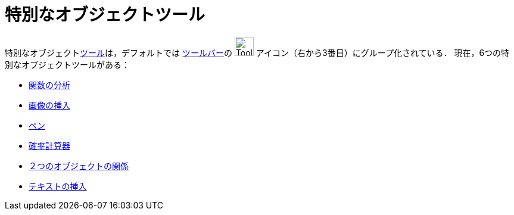 = 特別なオブジェクトツール
ifdef::env-github[:imagesdir: /ja/modules/ROOT/assets/images]

特別なオブジェクトxref:/ツール.adoc[ツール]は，デフォルトでは xref:/ツールバー.adoc[ツールバー]の
image:Tool_Insert_Text.gif[Tool Insert Text.gif,width=32,height=32] アイコン（右から3番目）にグループ化されている．
現在，6つの特別なオブジェクトツールがある：

* xref:/tools/関数の分析.adoc[関数の分析]
* xref:/tools/画像の挿入.adoc[画像の挿入]
* xref:/tools/ペン.adoc[ペン]
* xref:/tools/確率計算器.adoc[確率計算器]
* xref:/tools/２つのオブジェクトの関係.adoc[２つのオブジェクトの関係]
* xref:/tools/テキストの挿入.adoc[テキストの挿入]
